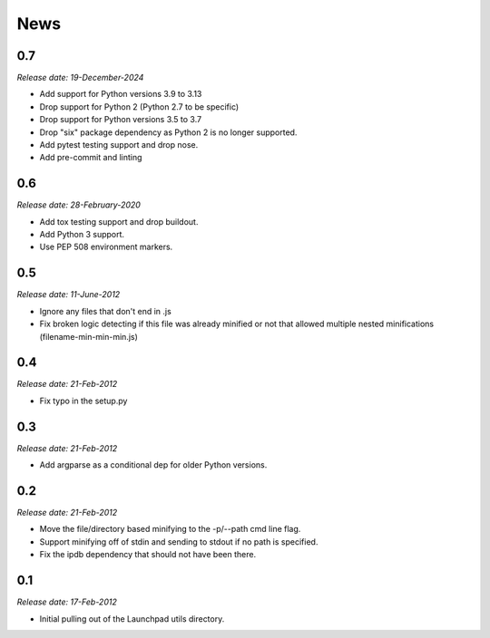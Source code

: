 .. This is your project NEWS file which will contain the release notes.
.. Example: http://www.python.org/download/releases/2.6/NEWS.txt
.. The content of this file, along with README.rst, will appear in your
.. project's PyPI page.

News
====

0.7
---
*Release date: 19-December-2024*

* Add support for Python versions 3.9 to 3.13
* Drop support for Python 2 (Python 2.7 to be specific)
* Drop support for Python versions 3.5 to 3.7
* Drop "six" package dependency as Python 2 is no longer supported.
* Add pytest testing support and drop nose.
* Add pre-commit and linting


0.6
---
*Release date: 28-February-2020*

* Add tox testing support and drop buildout.
* Add Python 3 support.
* Use PEP 508 environment markers.


0.5
---
*Release date: 11-June-2012*

* Ignore any files that don't end in .js
* Fix broken logic detecting if this file was already minified or not that
  allowed multiple nested minifications (filename-min-min-min.js)


0.4
---
*Release date: 21-Feb-2012*

* Fix typo in the setup.py


0.3
----
*Release date: 21-Feb-2012*

* Add argparse as a conditional dep for older Python versions.


0.2
----
*Release date: 21-Feb-2012*

* Move the file/directory based minifying to the -p/--path cmd line flag.
* Support minifying off of stdin and sending to stdout if no path is
  specified.
* Fix the ipdb dependency that should not have been there.

0.1
---

*Release date: 17-Feb-2012*

* Initial pulling out of the Launchpad utils directory.

